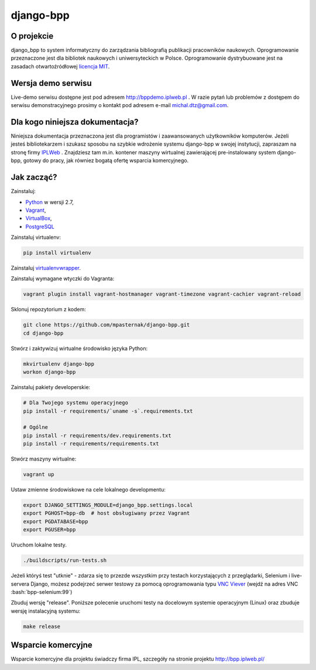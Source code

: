 django-bpp
==========

.. role:: bash(code)
   :language: bash


O projekcie
-----------

django_bpp to system informatyczny do zarządzania bibliografią publikacji
pracowników naukowych. Oprogramowanie przeznaczone jest dla bibliotek naukowych
i uniwersyteckich w Polsce. Oprogramowanie dystrybuowane jest na zasadach
otwartoźródłowej `licencja MIT`_.

Wersja demo serwisu
-------------------

Live-demo serwisu dostępne jest pod adresem http://bppdemo.iplweb.pl . W razie
pytań lub problemów z dostępem do serwisu demonstracyjnego prosimy o kontakt
pod adresem e-mail michal.dtz@gmail.com.


Dla kogo niniejsza dokumentacja?
--------------------------------

Niniejsza dokumentacja przeznaczona jest dla programistów i zaawansowanych
użytkowników komputerów. Jeżeli jesteś bibliotekarzem i szukasz sposobu na
szybkie wdrożenie systemu django-bpp w swojej instytucji, zapraszam na stronę
firmy IPLWeb_ . Znajdziesz tam m.in. kontener maszyny wirtualnej zawierającej
pre-instalowany system django-bpp, gotowy do pracy, jak równiez bogatą ofertę
wsparcia komercyjnego.

Jak zacząć?
-----------

Zainstaluj:

* Python_ w wersji 2.7,
* Vagrant_,
* VirtualBox_,
* PostgreSQL_

Zainstaluj virtualenv:

.. code-block:: bash

    pip install virtualenv

Zainstaluj virtualenvwrapper_.

Zainstaluj wymagane wtyczki do Vagranta:

.. code-block:: bash

    vagrant plugin install vagrant-hostmanager vagrant-timezone vagrant-cachier vagrant-reload

Sklonuj repozytorium z kodem:

.. code-block:: bash

  git clone https://github.com/mpasternak/django-bpp.git
  cd django-bpp

Stwórz i zaktywizuj wirtualne środowisko języka Python:

.. code-block:: bash

    mkvirtualenv django-bpp
    workon django-bpp

Zainstaluj pakiety developerskie:

.. code-block:: bash

    # Dla Twojego systemu operacyjnego
    pip install -r requirements/`uname -s`.requirements.txt

    # Ogólne
    pip install -r requirements/dev.requirements.txt
    pip install -r requirements/requirements.txt

Stwórz maszyny wirtualne:

.. code-block:: bash

    vagrant up

Ustaw zmienne środowiskowe na cele lokalnego developmentu:

.. code-block:: bash

    export DJANGO_SETTINGS_MODULE=django_bpp.settings.local
    export PGHOST=bpp-db  # host obsługiwany przez Vagrant
    export PGDATABASE=bpp
    export PGUSER=bpp

Uruchom lokalne testy.

.. code-block:: bash

    ./buildscripts/run-tests.sh

Jeżeli któryś test "utknie" - zdarza się to przezde
wszystkim przy testach korzystających z przeglądarki, Selenium i live-servera
Django, możesz podejrzeć serwer testowy za pomocą oprogramowania typu
`VNC Viever`_ (wejdź na adres VNC :bash:`bpp-selenium:99`)

Zbuduj wersję "release". Poniższe polecenie uruchomi testy na docelowym systemie
operacyjnym (Linux) oraz zbuduje wersję instalacyjną systemu:

.. code-block:: bash

    make release

.. _Python: http://python.org/
.. _Vagrant: http://vagrantup.com/
.. _vagrant-hostmanager: https://github.com/devopsgroup-io/vagrant-hostmanager
.. _Virtualbox: http://virtualbox.org
.. _virtualenvwrapper: https://virtualenvwrapper.readthedocs.io/en/latest/install.html
.. _IPLWeb: http://bpp.iplweb.pl/
.. _PostgreSQL: http://postgresql.org/
.. _Licencja MIT: http://github.com/mpasternak/django-bpp/LICENSE
.. _VNC Viever: https://www.realvnc.com/download/viewer/

Wsparcie komercyjne
-------------------

Wsparcie komercyjne dla projektu świadczy firma IPL, szczegóły na stronie
projektu http://bpp.iplweb.pl/
